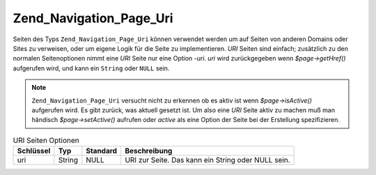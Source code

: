 .. _zend.navigation.pages.uri:

Zend_Navigation_Page_Uri
========================

Seiten des Typs ``Zend_Navigation_Page_Uri`` können verwendet werden um auf Seiten von anderen Domains oder Sites
zu verweisen, oder um eigene Logik für die Seite zu implementieren. *URI* Seiten sind einfach; zusätzlich zu den
normalen Seitenoptionen nimmt eine *URI* Seite nur eine Option -*uri*. *uri* wird zurückgegeben wenn
*$page->getHref()* aufgerufen wird, und kann ein ``String`` oder ``NULL`` sein.

.. note::

   ``Zend_Navigation_Page_Uri`` versucht nicht zu erkennen ob es aktiv ist wenn *$page->isActive()* aufgerufen
   wird. Es gibt zurück, was aktuell gesetzt ist. Um also eine *URI* Seite aktiv zu machen muß man händisch
   *$page->setActive()* aufrufen oder *active* als eine Option der Seite bei der Erstellung spezifizieren.

.. _zend.navigation.pages.uri.options:

.. table:: URI Seiten Optionen

   +---------+------+--------+--------------------------------------------------+
   |Schlüssel|Typ   |Standard|Beschreibung                                      |
   +=========+======+========+==================================================+
   |uri      |String|NULL    |URI zur Seite. Das kann ein String oder NULL sein.|
   +---------+------+--------+--------------------------------------------------+


